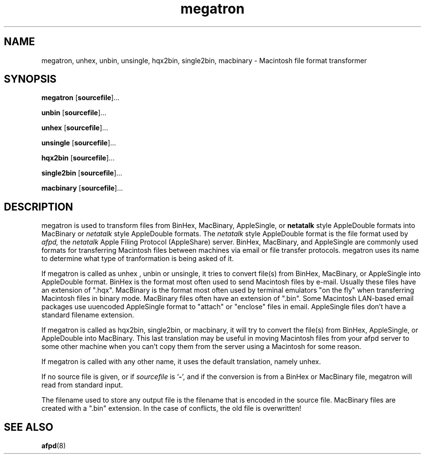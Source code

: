 .TH megatron 1  8\ Jan\ 1992 "Netatalk 2.0-alpha2" 
.SH NAME
megatron, unhex, unbin, unsingle, hqx2bin, single2bin, macbinary \- Macintosh file format transformer
.SH SYNOPSIS
\fBmegatron\fR [\fBsourcefile\fR]\&...
.sp 1
\fBunbin\fR [\fBsourcefile\fR]\&...
.sp 1
\fBunhex\fR [\fBsourcefile\fR]\&...
.sp 1
\fBunsingle\fR [\fBsourcefile\fR]\&...
.sp 1
\fBhqx2bin\fR [\fBsourcefile\fR]\&...
.sp 1
\fBsingle2bin\fR [\fBsourcefile\fR]\&...
.sp 1
\fBmacbinary\fR [\fBsourcefile\fR]\&...
.SH DESCRIPTION
megatron is used to transform files from BinHex,
MacBinary, AppleSingle, or \fBnetatalk\fR style
AppleDouble formats into MacBinary or \fInetatalk\fR
style AppleDouble formats. The \fInetatalk\fR
style AppleDouble format is the file format used by \fIafpd,\fR
the \fInetatalk\fR Apple Filing Protocol
(AppleShare) server. BinHex, MacBinary, and AppleSingle are commonly used
formats for transferring Macintosh files between machines via email or
file transfer protocols. megatron uses its name to
determine what type of tranformation is being asked of it.
.PP
If megatron is called as unhex
, unbin or unsingle, it tries to
convert file(s) from BinHex, MacBinary, or AppleSingle into AppleDouble
format. BinHex is the format most often used to send Macintosh files by
e\-mail. Usually these files have an extension of ".hqx". MacBinary
is the format most often used by terminal emulators "on the fly"
when transferring Macintosh files in binary mode. MacBinary files often
have an extension of ".bin". Some Macintosh LAN\-based email
packages use uuencoded AppleSingle format to "attach" or
"enclose" files in email. AppleSingle files don't have a
standard filename extension.
.PP
If megatron is called as hqx2bin,
single2bin, or macbinary, it will
try to convert the file(s) from BinHex, AppleSingle, or AppleDouble into
MacBinary. This last translation may be useful in moving Macintosh files
from your afpd server to some other machine when you
can't copy them from the server using a Macintosh for some reason.
.PP
If megatron is called with any other name, it
uses the default translation, namely unhex.
.PP
If no source file is given, or if \fIsourcefile\fR
is `\fB\-\fR', and if the
conversion is from a BinHex or MacBinary file, megatron
will read from standard input.
.PP
The filename used to store any output file is the filename that is
encoded in the source file. MacBinary files are created with a
".bin" extension. In the case of conflicts, the old file is
overwritten!
.SH SEE\ ALSO
\fBafpd\fR(8)
